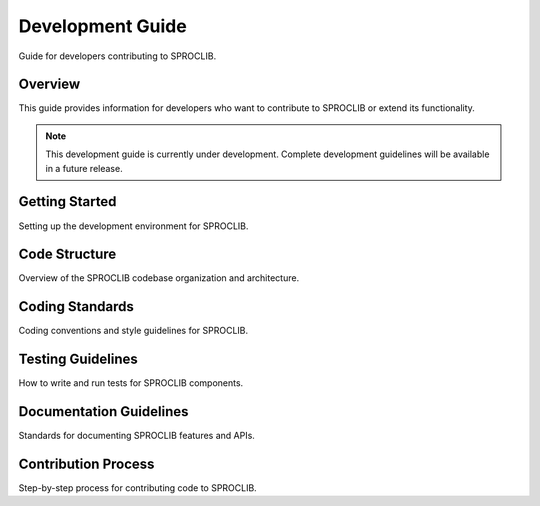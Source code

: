 Development Guide
================

Guide for developers contributing to SPROCLIB.

Overview
--------

This guide provides information for developers who want to contribute to
SPROCLIB or extend its functionality.

.. note::
   This development guide is currently under development. Complete development
   guidelines will be available in a future release.

Getting Started
--------------

Setting up the development environment for SPROCLIB.

Code Structure
-------------

Overview of the SPROCLIB codebase organization and architecture.

Coding Standards
---------------

Coding conventions and style guidelines for SPROCLIB.

Testing Guidelines
-----------------

How to write and run tests for SPROCLIB components.

Documentation Guidelines
-----------------------

Standards for documenting SPROCLIB features and APIs.

Contribution Process
-------------------

Step-by-step process for contributing code to SPROCLIB.
